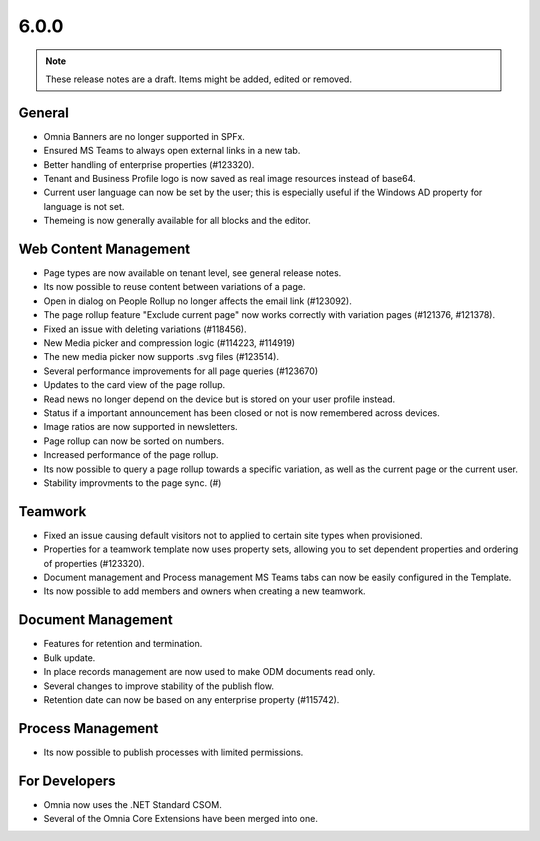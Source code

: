6.0.0
========================================

.. note::  These release notes are a draft. Items might be added, edited or removed.

General
***********************
- Omnia Banners are no longer supported in SPFx.
- Ensured MS Teams to always open external links in a new tab.
- Better handling of enterprise properties (#123320).
- Tenant and Business Profile logo is now saved as real image resources instead of base64.
- Current user language can now be set by the user; this is especially useful if the Windows AD property for language is not set.
- Themeing is now generally available for all blocks and the editor.

Web Content Management
***********************
- Page types are now available on tenant level, see general release notes.
- Its now possible to reuse content between variations of a page.
- Open in dialog on People Rollup no longer affects the email link (#123092).
- The page rollup feature "Exclude current page" now works correctly with variation pages (#121376, #121378).
- Fixed an issue with deleting variations (#118456).
- New Media picker and compression logic (#114223, #114919)
- The new media picker now supports .svg files (#123514).
- Several performance improvements for all page queries (#123670)
- Updates to the card view of the page rollup.
- Read news no longer depend on the device but is stored on your user profile instead.
- Status if a important announcement has been closed or not is now remembered across devices.
- Image ratios are now supported in newsletters.
- Page rollup can now be sorted on numbers.
- Increased performance of the page rollup.
- Its now possible to query a page rollup towards a specific variation, as well as the current page or the current user.
- Stability improvments to the page sync. (#)

Teamwork
***********************
- Fixed an issue causing default visitors not to applied to certain site types when provisioned.
- Properties for a teamwork template now uses property sets, allowing you to set dependent properties and ordering of properties (#123320).
- Document management and Process management MS Teams tabs can now be easily configured in the Template.
- Its now possible to add members and owners when creating a new teamwork.

Document Management
***********************
- Features for retention and termination.
- Bulk update.
- In place records management are now used to make ODM documents read only.
- Several changes to improve stability of the publish flow.
- Retention date can now be based on any enterprise property (#115742).

Process Management
***********************
- Its now possible to publish processes with limited permissions.

For Developers
***********************
- Omnia now uses the .NET Standard CSOM. 
- Several of the Omnia Core Extensions have been merged into one. 

